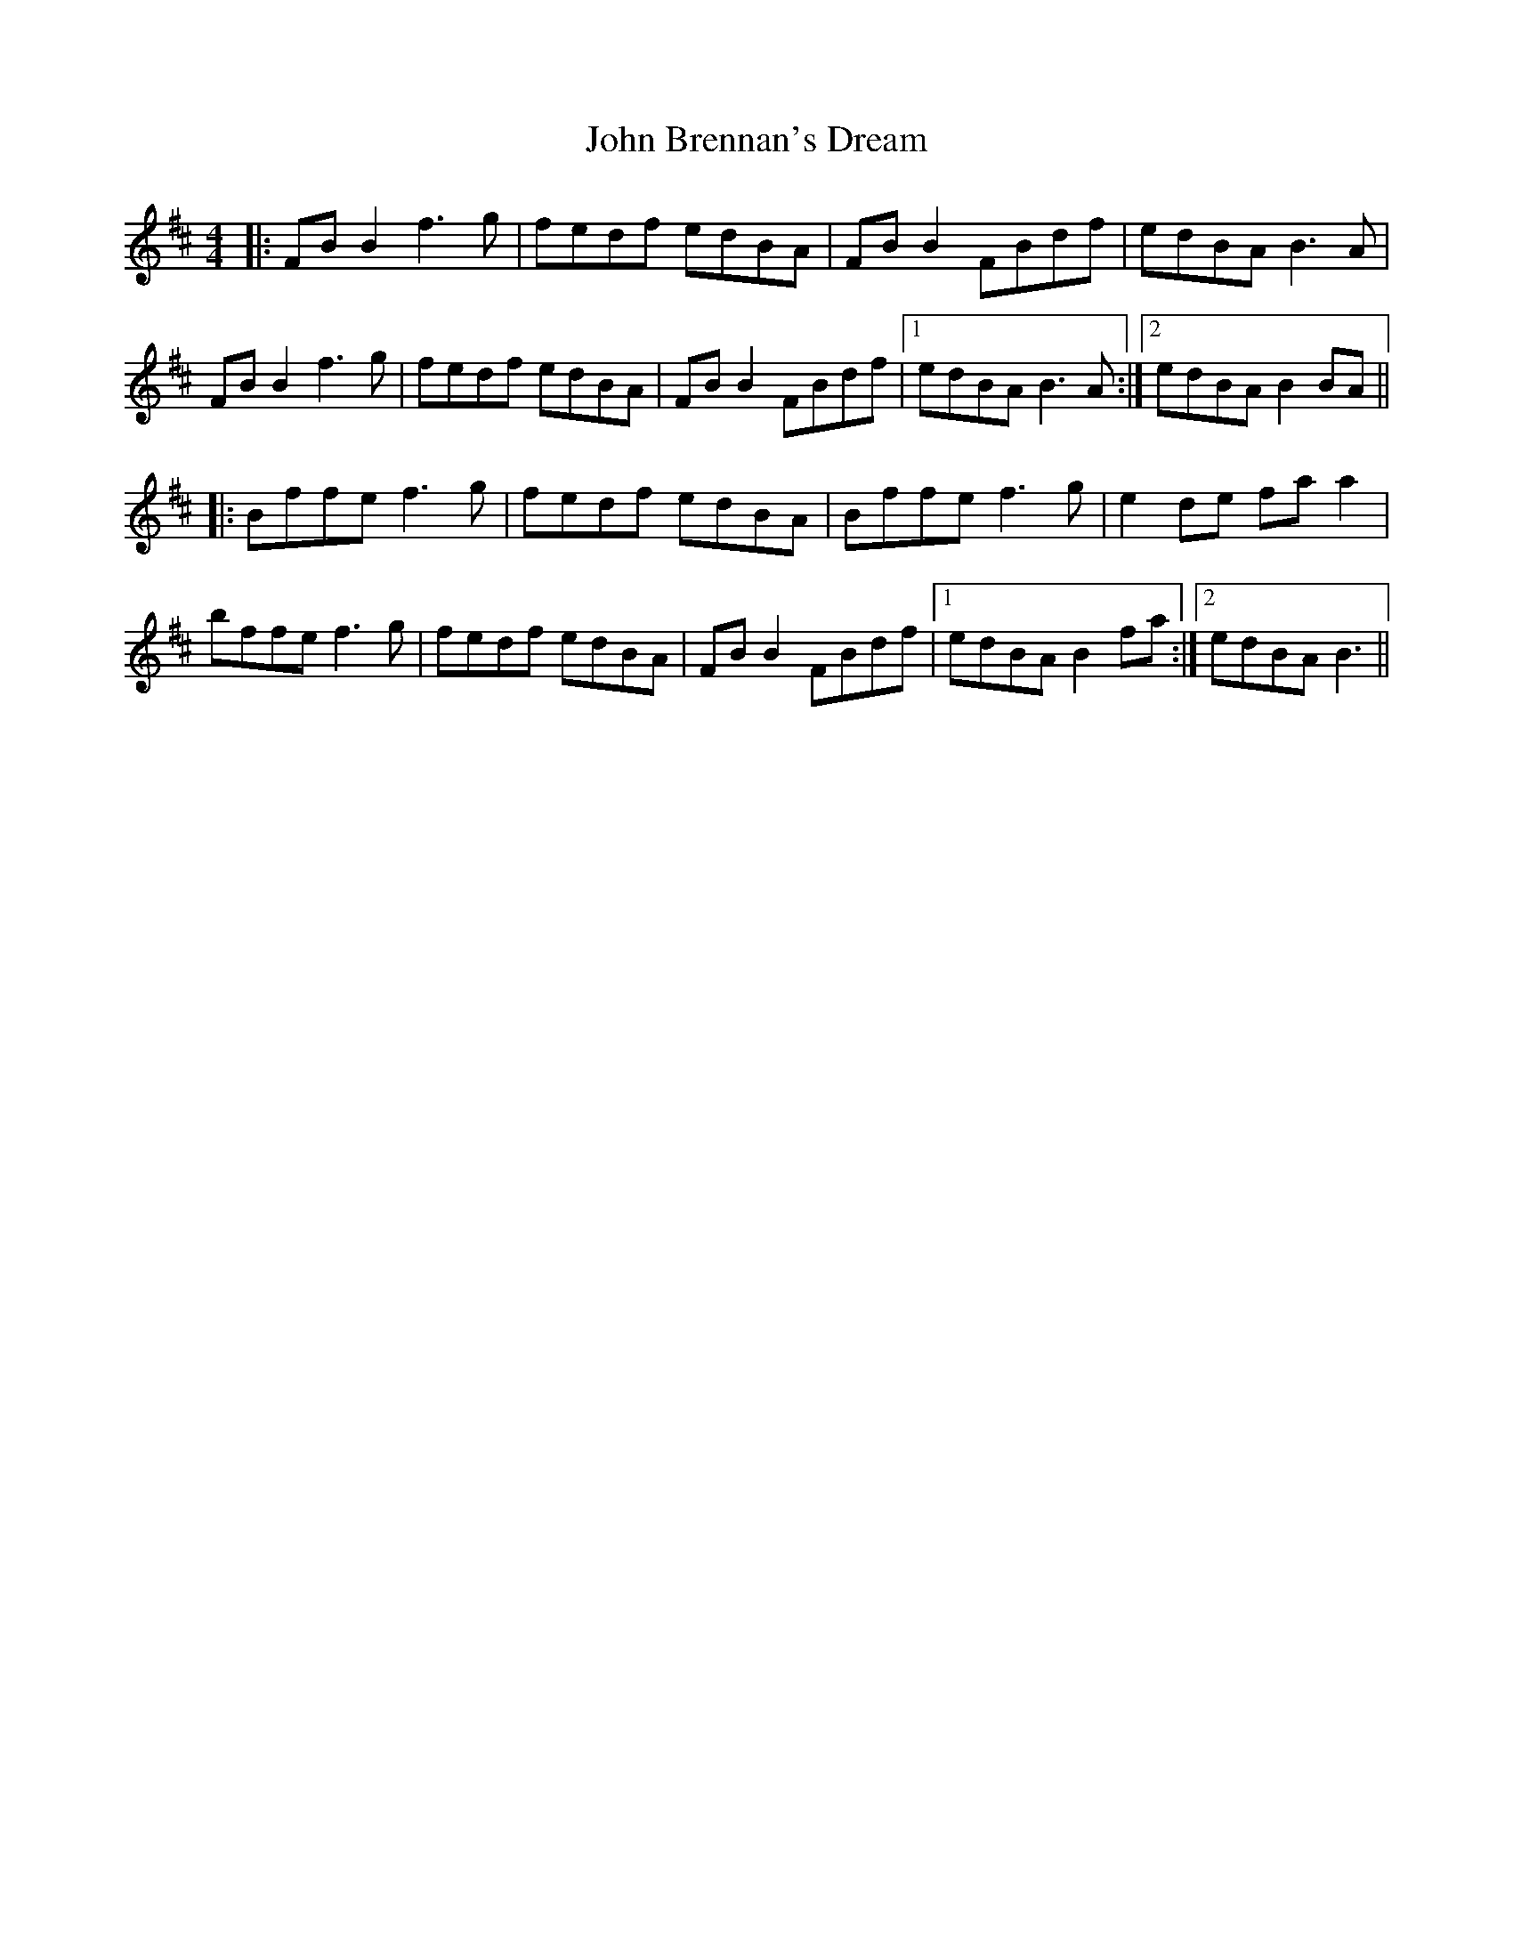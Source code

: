 X: 20314
T: John Brennan's Dream
R: reel
M: 4/4
K: Bminor
|:FB B2 f3 g|fedf edBA|FB B2 FBdf|edBA B3A|
FB B2 f3 g|fedf edBA|FB B2 FBdf|1 edBA B3A:|2 edBA B2 BA||
|:Bffe f3 g|fedf edBA|Bffe f3g|e2 de fa a2|
bffe f3g|fedf edBA|FB B2 FBdf|1 edBA B2fa:|2 edBA B3||

